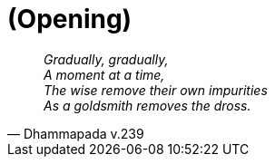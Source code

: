 [#opening]
= (Opening)

[quote, Dhammapada v.239, role=quote]
____
_Gradually, gradually, +
A moment at a time, +
The wise remove their own impurities +
As a goldsmith removes the dross._
____

